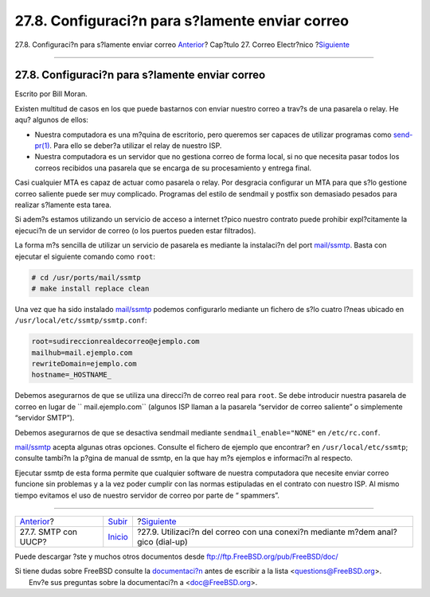 ================================================
27.8. Configuraci?n para s?lamente enviar correo
================================================

.. raw:: html

   <div class="navheader">

27.8. Configuraci?n para s?lamente enviar correo
`Anterior <SMTP-UUCP.html>`__?
Cap?tulo 27. Correo Electr?nico
?\ `Siguiente <SMTP-dialup.html>`__

--------------

.. raw:: html

   </div>

.. raw:: html

   <div class="sect1">

.. raw:: html

   <div class="titlepage" xmlns="">

.. raw:: html

   <div>

.. raw:: html

   <div>

27.8. Configuraci?n para s?lamente enviar correo
------------------------------------------------

.. raw:: html

   </div>

.. raw:: html

   <div>

Escrito por Bill Moran.

.. raw:: html

   </div>

.. raw:: html

   </div>

.. raw:: html

   </div>

Existen multitud de casos en los que puede bastarnos con enviar nuestro
correo a trav?s de una pasarela o relay. He aqu? algunos de ellos:

.. raw:: html

   <div class="itemizedlist">

-  Nuestra computadora es una m?quina de escritorio, pero queremos ser
   capaces de utilizar programas como
   `send-pr(1) <http://www.FreeBSD.org/cgi/man.cgi?query=send-pr&sektion=1>`__.
   Para ello se deber?a utilizar el relay de nuestro ISP.

-  Nuestra computadora es un servidor que no gestiona correo de forma
   local, si no que necesita pasar todos los correos recibidos una
   pasarela que se encarga de su procesamiento y entrega final.

.. raw:: html

   </div>

Casi cualquier MTA es capaz de actuar como pasarela o relay. Por
desgracia configurar un MTA para que s?lo gestione correo saliente puede
ser muy complicado. Programas del estilo de sendmail y postfix son
demasiado pesados para realizar s?lamente esta tarea.

Si adem?s estamos utilizando un servicio de acceso a internet t?pico
nuestro contrato puede prohibir expl?citamente la ejecuci?n de un
servidor de correo (o los puertos pueden estar filtrados).

La forma m?s sencilla de utilizar un servicio de pasarela es mediante la
instalaci?n del port
`mail/ssmtp <http://www.freebsd.org/cgi/url.cgi?ports/mail/ssmtp/pkg-descr>`__.
Basta con ejecutar el siguiente comando como ``root``:

.. code:: screen

    # cd /usr/ports/mail/ssmtp
    # make install replace clean

Una vez que ha sido instalado
`mail/ssmtp <http://www.freebsd.org/cgi/url.cgi?ports/mail/ssmtp/pkg-descr>`__
podemos configurarlo mediante un fichero de s?lo cuatro l?neas ubicado
en ``/usr/local/etc/ssmtp/ssmtp.conf``:

.. code:: programlisting

    root=sudireccionrealdecorreo@ejemplo.com
    mailhub=mail.ejemplo.com
    rewriteDomain=ejemplo.com
    hostname=_HOSTNAME_

Debemos asegurarnos de que se utiliza una direcci?n de correo real para
``root``. Se debe introducir nuestra pasarela de correo en lugar de
``       mail.ejemplo.com`` (algunos ISP llaman a la pasarela “servidor
de correo saliente” o simplemente “servidor SMTP”).

Debemos asegurarnos de que se desactiva sendmail mediante
``sendmail_enable="NONE"`` en ``/etc/rc.conf``.

`mail/ssmtp <http://www.freebsd.org/cgi/url.cgi?ports/mail/ssmtp/pkg-descr>`__
acepta algunas otras opciones. Consulte el fichero de ejemplo que
encontrar? en ``/usr/local/etc/ssmtp``; consulte tambi?n la p?gina de
manual de ssmtp, en la que hay m?s ejemplos e informaci?n al respecto.

Ejecutar ssmtp de esta forma permite que cualquier software de nuestra
computadora que necesite enviar correo funcione sin problemas y a la vez
poder cumplir con las normas estipuladas en el contrato con nuestro ISP.
Al mismo tiempo evitamos el uso de nuestro servidor de correo por parte
de “ spammers”.

.. raw:: html

   </div>

.. raw:: html

   <div class="navfooter">

--------------

+----------------------------------+---------------------------+-------------------------------------------------------------------------------------+
| `Anterior <SMTP-UUCP.html>`__?   | `Subir <mail.html>`__     | ?\ `Siguiente <SMTP-dialup.html>`__                                                 |
+----------------------------------+---------------------------+-------------------------------------------------------------------------------------+
| 27.7. SMTP con UUCP?             | `Inicio <index.html>`__   | ?27.9. Utilizaci?n del correo con una conexi?n mediante m?dem anal?gico (dial-up)   |
+----------------------------------+---------------------------+-------------------------------------------------------------------------------------+

.. raw:: html

   </div>

Puede descargar ?ste y muchos otros documentos desde
ftp://ftp.FreeBSD.org/pub/FreeBSD/doc/

| Si tiene dudas sobre FreeBSD consulte la
  `documentaci?n <http://www.FreeBSD.org/docs.html>`__ antes de escribir
  a la lista <questions@FreeBSD.org\ >.
|  Env?e sus preguntas sobre la documentaci?n a <doc@FreeBSD.org\ >.
